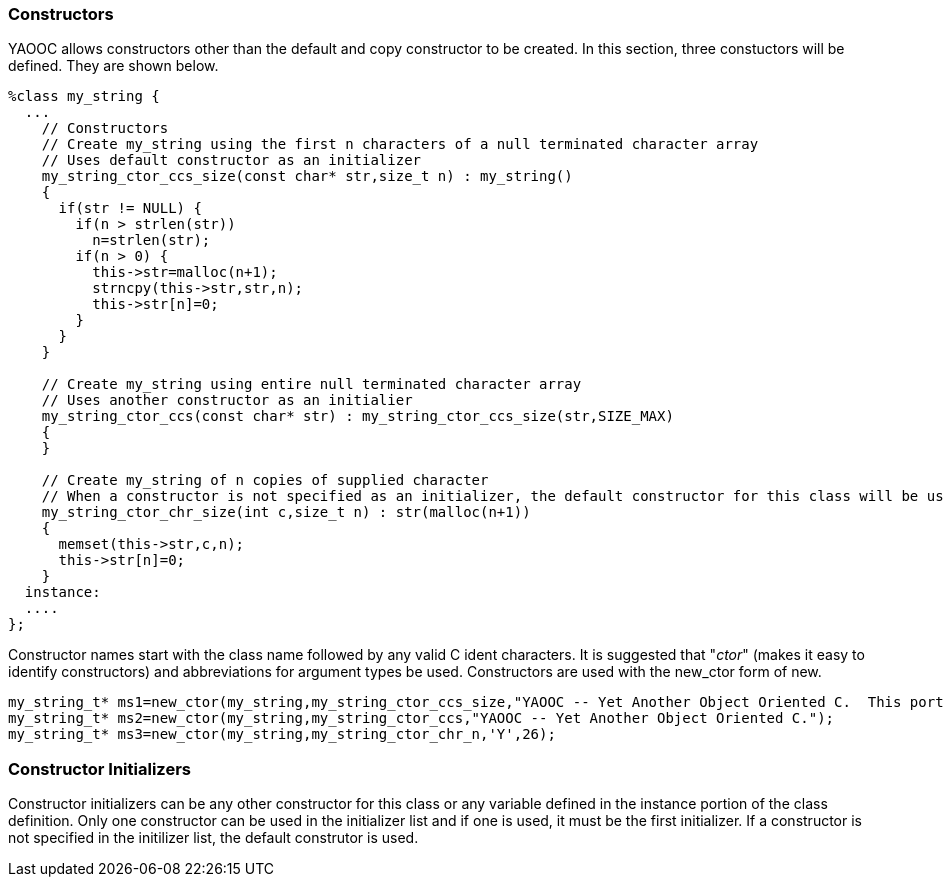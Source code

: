 === Constructors
YAOOC allows constructors other than the default and copy constructor to be created. In this section, three constuctors will be defined. They are shown below.

[source,c]
------------------------------------
%class my_string {
  ...
    // Constructors
    // Create my_string using the first n characters of a null terminated character array
    // Uses default constructor as an initializer
    my_string_ctor_ccs_size(const char* str,size_t n) : my_string()
    {
      if(str != NULL) {
        if(n > strlen(str))
          n=strlen(str);
        if(n > 0) {
          this->str=malloc(n+1);
          strncpy(this->str,str,n);
          this->str[n]=0;
        }
      }
    }

    // Create my_string using entire null terminated character array
    // Uses another constructor as an initialier
    my_string_ctor_ccs(const char* str) : my_string_ctor_ccs_size(str,SIZE_MAX)
    {
    }

    // Create my_string of n copies of supplied character
    // When a constructor is not specified as an initializer, the default constructor for this class will be used
    my_string_ctor_chr_size(int c,size_t n) : str(malloc(n+1))
    {
      memset(this->str,c,n);
      this->str[n]=0;
    }
  instance:
  ....
};
------------------------------------
Constructor names start with the class name followed by any valid C ident characters.
It is suggested that "_ctor_" (makes it easy to identify constructors) and abbreviations for argument types be used.
Constructors are used with the new_ctor form of new.

[source,c]
------------------------------------
my_string_t* ms1=new_ctor(my_string,my_string_ctor_ccs_size,"YAOOC -- Yet Another Object Oriented C.  This portion will not be included",39);
my_string_t* ms2=new_ctor(my_string,my_string_ctor_ccs,"YAOOC -- Yet Another Object Oriented C.");
my_string_t* ms3=new_ctor(my_string,my_string_ctor_chr_n,'Y',26);
------------------------------------

=== Constructor Initializers
Constructor initializers can be any other constructor for this class or any variable defined in the instance portion of the class definition.
Only one constructor can be used in the initializer list and if one is used, it must be the first initializer.
If a constructor is not specified in the initilizer list, the default construtor is used.
